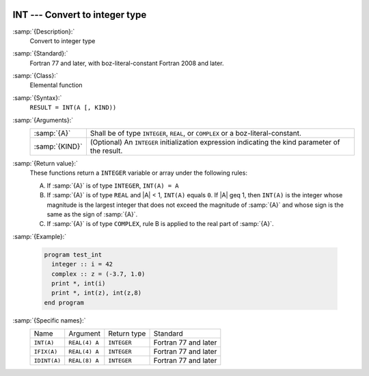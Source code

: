   .. _int:

INT --- Convert to integer type
*******************************

.. index:: INT

.. index:: IFIX

.. index:: IDINT

.. index:: conversion, to integer

:samp:`{Description}:`
  Convert to integer type

:samp:`{Standard}:`
  Fortran 77 and later, with boz-literal-constant Fortran 2008 and later.

:samp:`{Class}:`
  Elemental function

:samp:`{Syntax}:`
  ``RESULT = INT(A [, KIND))``

:samp:`{Arguments}:`
  ==============  =======================================================
  :samp:`{A}`     Shall be of type ``INTEGER``,
                  ``REAL``, or ``COMPLEX`` or a boz-literal-constant.
  :samp:`{KIND}`  (Optional) An ``INTEGER`` initialization
                  expression indicating the kind parameter of the result.
  ==============  =======================================================

:samp:`{Return value}:`
  These functions return a ``INTEGER`` variable or array under 
  the following rules: 

  (A)
    If :samp:`{A}` is of type ``INTEGER``, ``INT(A) = A`` 

  (B)
    If :samp:`{A}` is of type ``REAL`` and |A| < 1, ``INT(A)``
    equals ``0``. If |A| \geq 1, then ``INT(A)`` is the integer
    whose magnitude is the largest integer that does not exceed the magnitude
    of :samp:`{A}` and whose sign is the same as the sign of :samp:`{A}`.

  (C)
    If :samp:`{A}` is of type ``COMPLEX``, rule B is applied to the real part of :samp:`{A}`.

:samp:`{Example}:`

  .. code-block:: fortran

    program test_int
      integer :: i = 42
      complex :: z = (-3.7, 1.0)
      print *, int(i)
      print *, int(z), int(z,8)
    end program

:samp:`{Specific names}:`
  ============  =============  ===========  ====================
  Name          Argument       Return type  Standard
  ``INT(A)``    ``REAL(4) A``  ``INTEGER``  Fortran 77 and later
  ``IFIX(A)``   ``REAL(4) A``  ``INTEGER``  Fortran 77 and later
  ``IDINT(A)``  ``REAL(8) A``  ``INTEGER``  Fortran 77 and later
  ============  =============  ===========  ====================
